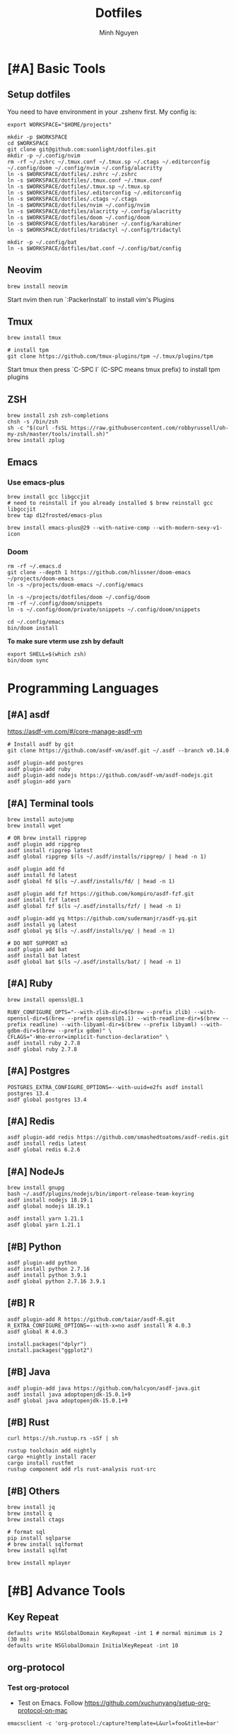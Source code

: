 #+TITLE: Dotfiles
#+Author: Minh Nguyen

* [#A] Basic Tools
** Setup dotfiles

You need to have environment in your .zshenv first. My config is:

#+begin_src shell :async :results output
export WORKSPACE="$HOME/projects"
#+end_src

#+begin_src shell :async :results output
mkdir -p $WORKSPACE
cd $WORKSPACE
git clone git@github.com:suonlight/dotfiles.git
mkdir -p ~/.config/nvim
rm -rf ~/.zshrc ~/.tmux.conf ~/.tmux.sp ~/.ctags ~/.editorconfig ~/.config/doom ~/.config/nvim ~/.config/alacritty
ln -s $WORKSPACE/dotfiles/.zshrc ~/.zshrc
ln -s $WORKSPACE/dotfiles/.tmux.conf ~/.tmux.conf
ln -s $WORKSPACE/dotfiles/.tmux.sp ~/.tmux.sp
ln -s $WORKSPACE/dotfiles/.editorconfig ~/.editorconfig
ln -s $WORKSPACE/dotfiles/.ctags ~/.ctags
ln -s $WORKSPACE/dotfiles/nvim ~/.config/nvim
ln -s $WORKSPACE/dotfiles/alacritty ~/.config/alacritty
ln -s $WORKSPACE/dotfiles/doom ~/.config/doom
ln -s $WORKSPACE/dotfiles/karabiner ~/.config/karabiner
ln -s $WORKSPACE/dotfiles/tridactyl ~/.config/tridactyl

mkdir -p ~/.config/bat
ln -s $WORKSPACE/dotfiles/bat.conf ~/.config/bat/config
#+end_src

** Neovim

#+begin_src shell :async :results output
brew install neovim
#+end_src

Start nvim then run `:PackerInstall` to install vim's Plugins

** Tmux

#+begin_src shell :async :results output
brew install tmux

# install tpm
git clone https://github.com/tmux-plugins/tpm ~/.tmux/plugins/tpm
#+end_src

Start tmux then press `C-SPC I` (C-SPC means tmux prefix) to install tpm plugins

** ZSH

#+begin_src shell :async :results output
brew install zsh zsh-completions
chsh -s /bin/zsh
sh -c "$(curl -fsSL https://raw.githubusercontent.com/robbyrussell/oh-my-zsh/master/tools/install.sh)"
brew install zplug
#+end_src

** Emacs
*** Use emacs-plus

#+begin_src shell :async :results output
brew install gcc libgccjit
# need to reinstall if you already installed $ brew reinstall gcc libgccjit
brew tap d12frosted/emacs-plus
#+end_src

#+BEGIN_SRC shell :async :results output
brew install emacs-plus@29 --with-native-comp --with-modern-sexy-v1-icon
#+END_SRC

*** Doom

#+begin_src shell :async :results output
rm -rf ~/.emacs.d
git clone --depth 1 https://github.com/hlissner/doom-emacs ~/projects/doom-emacs
ln -s ~/projects/doom-emacs ~/.config/emacs
#+end_src

#+begin_src shell :async :results output
ln -s ~/projects/dotfiles/doom ~/.config/doom
rm -rf ~/.config/doom/snippets
ln -s ~/.config/doom/private/snippets ~/.config/doom/snippets
#+end_src

#+begin_src shell :async :results output
cd ~/.config/emacs
bin/doom install
#+end_src

*To make sure vterm use zsh by default*

#+begin_src shell
export SHELL=$(which zsh)
bin/doom sync
#+end_src

* Programming Languages
** [#A] asdf

https://asdf-vm.com/#/core-manage-asdf-vm

#+begin_src shell :async :results output
# Install asdf by git
git clone https://github.com/asdf-vm/asdf.git ~/.asdf --branch v0.14.0
#+end_src

#+begin_src shell :async :results output
asdf plugin-add postgres
asdf plugin-add ruby
asdf plugin-add nodejs https://github.com/asdf-vm/asdf-nodejs.git
asdf plugin-add yarn
#+end_src

** [#A] Terminal tools

#+begin_src shell :async :results output
brew install autojump
brew install wget
#+end_src

#+begin_src shell :async :results output
# OR brew install ripgrep
asdf plugin add ripgrep
asdf install ripgrep latest
asdf global ripgrep $(ls ~/.asdf/installs/ripgrep/ | head -n 1)
#+end_src

#+begin_src shell :async :results output
asdf plugin add fd
asdf install fd latest
asdf global fd $(ls ~/.asdf/installs/fd/ | head -n 1)
#+end_src

#+begin_src shell :async :results output
asdf plugin add fzf https://github.com/kompiro/asdf-fzf.git
asdf install fzf latest
asdf global fzf $(ls ~/.asdf/installs/fzf/ | head -n 1)
#+end_src

#+begin_src shell :async :results output
asdf plugin-add yq https://github.com/sudermanjr/asdf-yq.git
asdf install yq latest
asdf global yq $(ls ~/.asdf/installs/yq/ | head -n 1)
#+end_src

#+begin_src shell :async :results output
# DO NOT SUPPORT m3
asdf plugin add bat
asdf install bat latest
asdf global bat $(ls ~/.asdf/installs/bat/ | head -n 1)
#+end_src

** [#A] Ruby

#+begin_src shell :async :results output
brew install openssl@1.1

RUBY_CONFIGURE_OPTS="--with-zlib-dir=$(brew --prefix zlib) --with-openssl-dir=$(brew --prefix openssl@1.1) --with-readline-dir=$(brew --prefix readline) --with-libyaml-dir=$(brew --prefix libyaml) --with-gdbm-dir=$(brew --prefix gdbm)" \
CFLAGS="-Wno-error=implicit-function-declaration" \
asdf install ruby 2.7.8
asdf global ruby 2.7.8
#+end_src

** [#A] Postgres

#+begin_src shell :async :results output
POSTGRES_EXTRA_CONFIGURE_OPTIONS=--with-uuid=e2fs asdf install postgres 13.4
asdf global postgres 13.4
#+end_src

** [#A] Redis

#+begin_src shell :async :results output
asdf plugin-add redis https://github.com/smashedtoatoms/asdf-redis.git
asdf install redis latest
asdf global redis 6.2.6
#+end_src

** [#A] NodeJs

#+begin_src shell :async :results output
brew install gnupg
bash ~/.asdf/plugins/nodejs/bin/import-release-team-keyring
asdf install nodejs 18.19.1
asdf global nodejs 18.19.1

asdf install yarn 1.21.1
asdf global yarn 1.21.1
#+end_src
** [#B] Python

#+begin_src shell :async :results output
asdf plugin-add python
asdf install python 2.7.16
asdf install python 3.9.1
asdf global python 2.7.16 3.9.1
#+end_src

#+RESULTS:
: 82759ff0eb6345e2432a6c33ea604a7a

** [#B] R

#+begin_src shell :async :results output
asdf plugin-add R https://github.com/taiar/asdf-R.git
R_EXTRA_CONFIGURE_OPTIONS=--with-x=no asdf install R 4.0.3
asdf global R 4.0.3
#+end_src

#+begin_src shell :async :results output
install.packages("dplyr")
install.packages("ggplot2")
#+end_src

** [#B] Java

#+begin_src shell :async :results output
asdf plugin-add java https://github.com/halcyon/asdf-java.git
asdf install java adoptopenjdk-15.0.1+9
asdf global java adoptopenjdk-15.0.1+9
#+end_src

** [#B] Rust
#+begin_src shell :async :results output
curl https://sh.rustup.rs -sSf | sh
#+end_src

#+begin_src shell :async :results output
rustup toolchain add nightly
cargo +nightly install racer
cargo install rustfmt
rustup component add rls rust-analysis rust-src
#+end_src

** [#B] Others

#+begin_src shell :async :results output
brew install jq
brew install q
brew install ctags
#+end_src

#+begin_src shell :async :results output
# format sql
pip install sqlparse
# brew install sqlformat
brew install sqlfmt
#+end_src

#+begin_src shell :async :results output
brew install mplayer
#+end_src

* [#B] Advance Tools
** Key Repeat

#+begin_src shell :async :results output
defaults write NSGlobalDomain KeyRepeat -int 1 # normal minimum is 2 (30 ms)
defaults write NSGlobalDomain InitialKeyRepeat -int 10
#+end_src

** org-protocol
*** Test org-protocol

- Test on Emacs. Follow https://github.com/xuchunyang/setup-org-protocol-on-mac

#+begin_src shell :async :results output
emacsclient -c 'org-protocol:/capture?template=L&url=foo&title=bar'
#+end_src

- Test on Browser

#+begin_src js
location.href='org-protocol:/capture?template=E&url=foo&title=bar'
#+end_src

*** Creating org-protocol by Apple Script

#+BEGIN_SRC applescript
on open location this_URL
  -- do shell script "/usr/local/bin/emacsclient \"" & this_URL & "\" -F '((name . \"doom-capture\") (width . 70) (height . 25) (transient . t))'"
  do shell script "/usr/local/bin/emacsclient -F '((name . \"doom-capture\") (width . 70) (height . 25) (transient . t))' -e '(org-protocol-open-frame \"" & this_URL & "\")'"
  activate application "Emacs"
end open location
#+END_SRC

or

#+begin_src shell :async :results output
cp ~/projects/dotfiles/org-protocol* /Applications/
#+end_src

- Open org-protocol and export it by application
- Edit Info.plist with

#+begin_src shell :async :results output
/Applications/org-protocol.app/Contents/Info.plist
#+end_src

#+RESULTS:

#+begin_src xml
<key>CFBundleURLTypes</key>
<array>
  <dict>
    <key>CFBundleURLName</key>
    <string>org-protocol handler</string>
    <key>CFBundleURLSchemes</key>
    <array>
      <string>org-protocol</string>
    </array>
  </dict>
</array>
#+end_src

- *IMPORTANT: Exit and Active org-protocol.app by clicking on it*

*** Setup on Firefox

#+begin_src js
[
  {
    "key": "ctrl+shift+n",
    "action": "javascript",
    "blacklist": "false",
    "sites": "*mail.google.com*",
    "open": false,
    "activeInInputs": true,
    "code": "location.href = 'org-protocol://capture?template=N&url='+encodeURIComponent(location.href)+'&title='+encodeURIComponent(document.title)+'&body='+encodeURIComponent(window.getSelection()).replace(/'/g, '%27');",
    "exported": false,
    "sitesArray": [
      "*mail.google.com*"
    ],
    "customName": "Capture today notes"
  },
  {
    "key": "ctrl+shift+e",
    "action": "javascript",
    "blacklist": "false",
    "sites": "*mail.google.com*",
    "open": false,
    "code": "var activeTextarea = document.activeElement;\nvar selection = activeTextarea.tagName == \"TEXTAREA\" ? activeTextarea.value.substring(\n    activeTextarea.selectionStart, activeTextarea.selectionEnd\n ) : window.getSelection();\n\nlocation.href='org-protocol://capture?template=E&url='+encodeURIComponent(location.href)+'&title='+encodeURIComponent(document.title)+'&body='+encodeURIComponent(selection)",
    "activeInInputs": true,
    "exported": false,
    "sitesArray": [
      "*mail.google.com*"
    ]
  }
]
#+end_src

** Install Fonts

#+begin_src shell :async :results output
brew tap homebrew/cask-fonts && brew install --cask font-source-code-pro
#+end_src

Install all the icons by Emacs

#+BEGIN_SRC emacs-lisp
(all-the-icons-install-fonts)
#+END_SRC

** talon

My talon config is here: https://github.com/suonlight/knausj_talon

#+BEGIN_SRC shell :results output
git clone git@github.com:suonlight/knausj_talon.git $WORKSPACE/knausj_talon

mkdir -p ~/.talon/user ~/.config/polybar
rm -rf ~/.talon/user/knausj_talon
rm -rf ~/.talon/user/hero
ln -s $WORKSPACE/knausj_talon ~/.talon/user/knausj_talon
ln -s $WORKSPACE/dotfiles/doom/private/talon/hero ~/.talon/user/hero
#+END_SRC

** aspell

#+BEGIN_SRC shell :results output
ruby -e "$(curl -fsSL https://raw.githubusercontent.com/Homebrew/install/master/install)" < /dev/null 2> /dev/null
#+END_SRC

* Linux

Using emacs exwm

#+begin_src shell :async :results output
# polybar
rm -rf ~/.config/polybar
ln -s $WORKSPACE/dotfiles/polybar ~/.config/polybar

# x window
rm ~/.xinitrc ~/.xprofile
ln -s $WORKSPACE/dotfiles/.xinitrc ~/.xinitrc
ln -s $WORKSPACE/dotfiles/.xprofile ~/.xprofile
#+end_src
